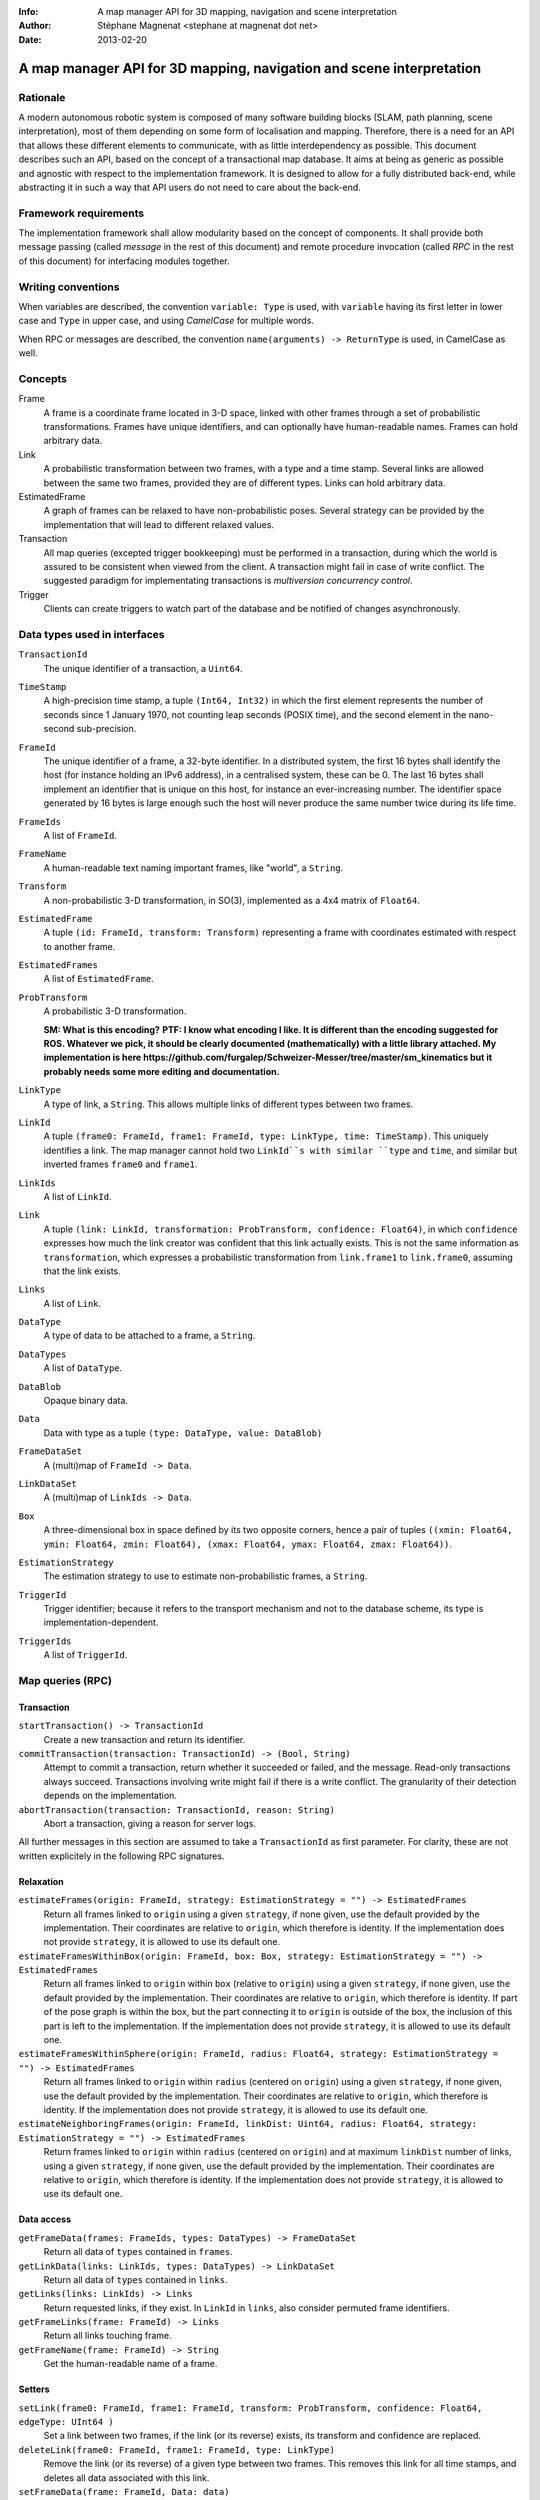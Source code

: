 :Info: A map manager API for 3D mapping, navigation and scene interpretation
:Author: Stéphane Magnenat <stephane at magnenat dot net>
:Date: 2013-02-20

=======================================================================
 A map manager API for 3D mapping, navigation and scene interpretation
=======================================================================

Rationale
=========

A modern autonomous robotic system is composed of many software building blocks (SLAM, path planning, scene interpretation), most of them depending on some form of localisation and mapping.
Therefore, there is a need for an API that allows these different elements to communicate, with as little interdependency as possible.
This document describes such an API, based on the concept of a transactional map database.
It aims at being as generic as possible and agnostic with respect to the implementation framework.
It is designed to allow for a fully distributed back-end, while abstracting it in such a way that API users do not need to care about the back-end.

Framework requirements
======================

The implementation framework shall allow modularity based on the concept of components.
It shall provide both message passing (called *message* in the rest of this document) and remote procedure invocation (called *RPC* in the rest of this document) for interfacing modules together.

Writing conventions
===================

When variables are described, the convention ``variable: Type`` is used, with ``variable`` having its first letter in lower case and ``Type`` in upper case, and using *CamelCase* for multiple words.

When RPC or messages are described, the convention ``name(arguments) -> ReturnType`` is used, in CamelCase as well.

Concepts
========

Frame
  A frame is a coordinate frame located in 3-D space, linked with other frames through a set of probabilistic transformations.
  Frames have unique identifiers, and can optionally have human-readable names.
  Frames can hold arbitrary data.
Link
  A probabilistic transformation between two frames, with a type and a time stamp.
  Several links are allowed between the same two frames, provided they are of different types.
  Links can hold arbitrary data.
EstimatedFrame
  A graph of frames can be relaxed to have non-probabilistic poses.
  Several strategy can be provided by the implementation that will lead to different relaxed values.
Transaction
  All map queries (excepted trigger bookkeeping) must be performed in a transaction, during which the world is assured to be consistent when viewed from the client.
  A transaction might fail in case of write conflict.
  The suggested paradigm for implementating transactions is *multiversion concurrency control*.
Trigger
  Clients can create triggers to watch part of the database and be notified of changes asynchronously.

Data types used in interfaces
=============================

``TransactionId``
  The unique identifier of a transaction, a ``Uint64``.
``TimeStamp``
  A high-precision time stamp, a tuple ``(Int64, Int32)`` in which the first element represents the number of seconds since 1 January 1970, not counting leap seconds (POSIX time), and the second element in the nano-second sub-precision.
``FrameId``
  The unique identifier of a frame, a 32-byte identifier.
  In a distributed system, the first 16 bytes shall identify the host (for instance holding an IPv6 address), in a centralised system, these can be 0.
  The last 16 bytes shall implement an identifier that is unique on this host, for instance an ever-increasing number.
  The identifier space generated by 16 bytes is large enough such the host will never produce the same number twice during its life time.
``FrameIds``
  A list of ``FrameId``.
``FrameName``
  A human-readable text naming important frames, like "world", a ``String``.
``Transform``
  A non-probabilistic 3-D transformation, in SO(3), implemented as a 4x4 matrix of ``Float64``.
``EstimatedFrame``
  A tuple ``(id: FrameId, transform: Transform)`` representing a frame with coordinates estimated with respect to another frame.
``EstimatedFrames``
  A list of ``EstimatedFrame``.
``ProbTransform``
  A probabilistic 3-D transformation.
  
  **SM: What is this encoding?**
  **PTF: I know what encoding I like. It is different than the encoding suggested for ROS. Whatever we pick, it should be clearly documented (mathematically) with a little library attached. My implementation is here https://github.com/furgalep/Schweizer-Messer/tree/master/sm_kinematics but it probably needs some more editing and documentation.**
``LinkType``
  A type of link, a ``String``.
  This allows multiple links of different types between two frames.
``LinkId``
  A tuple ``(frame0: FrameId, frame1: FrameId, type: LinkType, time: TimeStamp)``.
  This uniquely identifies a link.
  The map manager cannot hold two ``LinkId``s with similar ``type`` and ``time``, and similar but inverted frames ``frame0`` and ``frame1``.
``LinkIds``
  A list of ``LinkId``.
``Link``
  A tuple ``(link: LinkId, transformation: ProbTransform, confidence: Float64)``, in which ``confidence`` expresses how much the link creator was confident that this link actually exists. This is not the same information as ``transformation``, which expresses a probabilistic transformation from ``link.frame1`` to ``link.frame0``, assuming that the link exists.
``Links``
  A list of ``Link``.
``DataType``
  A type of data to be attached to a frame, a ``String``.
``DataTypes``
  A list of ``DataType``.
``DataBlob``
  Opaque binary data.
``Data``
  Data with type as a tuple ``(type: DataType, value: DataBlob)``
``FrameDataSet``
  A (multi)map of ``FrameId -> Data``.
``LinkDataSet``
  A (multi)map of ``LinkIds -> Data``.
``Box``
  A three-dimensional box in space defined by its two opposite corners, hence a pair of tuples ``((xmin: Float64, ymin: Float64, zmin: Float64), (xmax: Float64, ymax: Float64, zmax: Float64))``.
``EstimationStrategy``
  The estimation strategy to use to estimate non-probabilistic frames, a ``String``.
``TriggerId``
  Trigger identifier; because it refers to the transport mechanism and not to the database scheme, its type is implementation-dependent.
``TriggerIds``
  A list of ``TriggerId``.
  
Map queries (RPC)
=================

Transaction
-----------

``startTransaction() -> TransactionId``
  Create a new transaction and return its identifier.
``commitTransaction(transaction: TransactionId) -> (Bool, String)``
  Attempt to commit a transaction, return whether it succeeded or failed, and the message.
  Read-only transactions always succeed.
  Transactions involving write might fail if there is a write conflict.
  The granularity of their detection depends on the implementation.
``abortTransaction(transaction: TransactionId, reason: String)``
  Abort a transaction, giving a reason for server logs.
  
All further messages in this section are assumed to take a ``TransactionId`` as first parameter.
For clarity, these are not written explicitely in the following RPC signatures.

Relaxation
----------

``estimateFrames(origin: FrameId, strategy: EstimationStrategy = "") -> EstimatedFrames``
  Return all frames linked to ``origin`` using a given ``strategy``, if none given, use the default provided by the implementation.
  Their coordinates are relative to ``origin``, which therefore is identity.
  If the implementation does not provide ``strategy``, it is allowed to use its default one.
``estimateFramesWithinBox(origin: FrameId, box: Box, strategy: EstimationStrategy = "") -> EstimatedFrames``
  Return all frames linked to ``origin`` within ``box`` (relative to ``origin``) using a given ``strategy``, if none given, use the default provided by the implementation.
  Their coordinates are relative to ``origin``, which therefore is identity.
  If part of the pose graph is within the box, but the part connecting it to ``origin`` is outside of the box, the inclusion of this part is left to the implementation.
  If the implementation does not provide ``strategy``, it is allowed to use its default one.
``estimateFramesWithinSphere(origin: FrameId, radius: Float64, strategy: EstimationStrategy = "") -> EstimatedFrames``
  Return all frames linked to ``origin`` within ``radius`` (centered on ``origin``) using a given ``strategy``, if none given, use the default provided by the implementation.
  Their coordinates are relative to ``origin``, which therefore is identity.
  If the implementation does not provide ``strategy``, it is allowed to use its default one.
``estimateNeighboringFrames(origin: FrameId, linkDist: Uint64, radius: Float64, strategy: EstimationStrategy = "") -> EstimatedFrames``
  Return frames linked to ``origin`` within ``radius`` (centered on ``origin``) and at maximum ``linkDist`` number of links, using a given ``strategy``, if none given, use the default provided by the implementation.
  Their coordinates are relative to ``origin``, which therefore is identity.
  If the implementation does not provide ``strategy``, it is allowed to use its default one.

Data access
-----------
  
``getFrameData(frames: FrameIds, types: DataTypes) -> FrameDataSet``
  Return all data of ``types`` contained in ``frames``.
``getLinkData(links: LinkIds, types: DataTypes) -> LinkDataSet``
  Return all data of ``types`` contained in ``links``.
``getLinks(links: LinkIds) -> Links``
  Return requested links, if they exist.
  In ``LinkId`` in ``links``, also consider permuted frame identifiers.
``getFrameLinks(frame: FrameId) -> Links``
  Return all links touching frame.
``getFrameName(frame: FrameId) -> String``
  Get the human-readable name of a frame.

Setters
-------

``setLink(frame0: FrameId, frame1: FrameId, transform: ProbTransform, confidence: Float64, edgeType: UInt64 )``
  Set a link between two frames, if the link (or its reverse) exists, its transform and confidence are replaced.
``deleteLink(frame0: FrameId, frame1: FrameId, type: LinkType)``
  Remove the link (or its reverse) of a given type between two frames.
  This removes this link for all time stamps, and deletes all data associated with this link.
``setFrameData(frame: FrameId, Data: data)``
  Set data for ``frame``, if ``data.type`` already exists, the corresponding data are overwritten.
``setLinkData(link: LinkId, Data: data)``
  Set data for ``link``, if ``data.type`` already exists, the corresponding data are overwritten.
``deleteFrameData(frame: FrameId, type: DataType)``
  Delete data of a give type in a given frame.
``deleteLinkData(link: LinkId, type: DataType)``
  Delete data of a give type in a given link.
``createFrame() -> FrameId``
  Create and return a new FrameId, which is guaranteed to be unique.
``setFrameName(frame: FrameId, name: String)``
  Set the human-readable name of a frame.
``deleteFrame(frame: FrameId)``
  Delete a frame, all its links and all its data.

  
Triggers (messages)
===================

Available types
---------------

``linksChanged(added: Links, removed: Links)``
  Links have been added to or removed from a set of watched frames.
``framesMoved(frames: FrameIds, origin: FrameId)``
  A set of frames have been moved with respect to ``origin``.
``frameDataChanged(frames: FrameIds, type: DataType)``
  Data have been changed for a set of watched frames and a data type.
``linkDataChanged(links: LinkIds, type: DataType)``
  Data have been changed for a set of watched links and a data type.

  
Trigger setters
---------------

These trigger-bookkeeping queries do not operate within transactions and might fail, by returning invalid trigger identifiers.

``watchLinks(frames: FrameIds, existingTrigger = null: TriggerId) -> TriggerId``
  Watch a set of frames for link changes, return the trigger identifier.
  Optionally reuse an existing trigger of the same type.
  All frames must exist, otherwise this query fails.
``watchEstimatedTransforms(frames: FrameIds, origin: FrameId, epsilon: (Float64, Float64), existingTrigger = null: TriggerId) -> TriggetId``
  Watch a set of frames for estimated pose changes with respect to origin.
  Set the threshold in (translation, rotation) below which no notification occurs.
  All frames must exist and have a link to origin, otherwise this query fails.
``watchFrameData(frames: FrameIds, type: DataType, existingTrigger = null: TriggerId) -> TriggerId``
  Watch a set of frames for data changes, return the trigger identifier.
  Optionally reuse an existing trigger of the same type.
  All frames must exist, otherwise this query fails.
``watchLinkData(links: LinkIds, type: DataType, existingTrigger = null: TriggerId) -> TriggerId``
  Watch a set of links for data changes, return the trigger identifier.
  Optionally reuse an existing trigger of the same type.
  All frames must exist, otherwise this query fails.
``deleteTriggers(triggers: TriggerIds)``
  Delete triggers if they exist.
  
